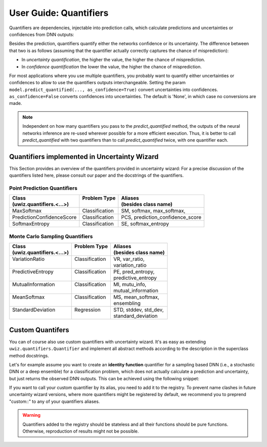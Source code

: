 User Guide: Quantifiers
##############################

Quantifiers are dependencies, injectable into prediction calls,
which calculate predictions and uncertainties or confidences
from DNN outputs:

.. code-block:: python
   :caption: Use of quantifiers on uwiz models

    # Let's use a quantifier that calculates the entropy on a regression variable as uncertainty
    predictions, entropy = model.predict_quantified(x_test, quantifier='predictive_entropy')

    # Equivalently, we can pass the quantifier as object
    quantifier = uwiz.quantifiers.PredictiveEntropy()
    predictions, entropy = model.predict_quantified(x_test, quantifier=quantifer)

    # We can also pass multiple quantifiers.
    # In that case, `predict_quantified` returns a (prediction, confidence_or_uncertainty) tuple
    # for every passed quantifier.
    results = model.predict_quantified(x_test, quantifier=['predictive_entropy', 'standard_deviation')
    # results[0] is a tuple of predictions and entropies
    # results[1] is a tuple of predictions and standard deviations

Besides the prediction, quantifiers quantify either the networks confidence or its uncertainty.
The difference between that two is as follows
(assuming that the quantifier actually correctly captures the chance of misprediction):

- In `uncertainty quantification`, the higher the value, the higher the chance of misprediction.
- In `confidence quantification` the lower the value, the higher the chance of misprediction.

For most applications where you use multiple quantifiers, you probably want to quantify
either uncertainties or confidences to allow to use the quantifiers outputs interchangeable.
Setting the param ``model.predict_quantified(..., as_confidence=True)``
convert uncertainties into confidences. ``as_confidence=False`` converts confidences into uncertainties.
The default is 'None', in which case no conversions are made.

.. note::
    Independent on how many quantifiers you pass to the `predict_quantified` method,
    the outputs of the neural networks inference are re-used wherever possible for a more efficient execution.
    Thus, it is better to call `predict_quantified` with two quantifiers than
    to call `predict_quantified` twice, with one quantifier each.



Quantifiers implemented in Uncertainty Wizard
*********************************************
This Section provides an overview of the quantifiers provided in uncertainty wizard:
For a precise discussion of the quantifiers listed here, please consult our paper
and the docstrings of the quantifiers.

Point Prediction Quantifiers
^^^^^^^^^^^^^^^^^^^^^^^^^^^^

+--------------------------------+------------------+------------------------------------------+
| | Class                        | | Problem Type   | | Aliases                                |
| | (uwiz.quantifiers.<...>)     | |                | | (besides class name)                   |
+================================+==================+==========================================+
| | MaxSoftmax                   | | Classification | | SM, softmax, max_softmax,              |
+--------------------------------+------------------+------------------------------------------+
| | PredictionConfidenceScore    | | Classification | | PCS, prediction_confidence_score       |
+--------------------------------+------------------+------------------------------------------+
| | SoftmaxEntropy               | | Classification | | SE, softmax_entropy                    |
+--------------------------------+------------------+------------------------------------------+


Monte Carlo Sampling Quantifiers
^^^^^^^^^^^^^^^^^^^^^^^^^^^^^^^^^^^^


+--------------------------------+------------------+------------------------------------------+
| | Class                        | | Problem Type   | | Aliases                                |
| | (uwiz.quantifiers.<...>)     | |                | | (besides class name)                   |
+================================+==================+==========================================+
| | VariationRatio               | | Classification | | VR, var_ratio,                         |
| |                              | |                | | variation_ratio                        |
+--------------------------------+------------------+------------------------------------------+
| | PredictiveEntropy            | | Classification | | PE, pred_entropy,                      |
| |                              | |                | | predictive_entropy                     |
+--------------------------------+------------------+------------------------------------------+
| | MutualInformation            | | Classification | | MI, mutu_info,                         |
| |                              | |                | | mutual_information                     |
+--------------------------------+------------------+------------------------------------------+
| | MeanSoftmax                  | | Classification | | MS, mean_softmax,                      |
| |                              | |                | | ensembling                             |
+--------------------------------+------------------+------------------------------------------+
| | StandardDeviation            | | Regression     | | STD, stddev, std_dev,                  |
| |                              | |                | | standard_deviation                     |
+--------------------------------+------------------+------------------------------------------+



Custom Quantifers
*****************

You can of course also use custom quantifiers with uncertainty wizard.
It's as easy as extending ``uwiz.quantifiers.Quantifier`` and implement all abstract methods according
to the description in the superclass method docstrings.

Let's for example assume you want to create an **identity function** quantifier for a sampling based DNN
(i.e., a stochastic DNN or a deep ensemble) for a classification problem,
which does not actually calculate a prediction and uncertainty, but just returns the observed DNN outputs.
This can be achieved using the following snippet:

.. code-block:: python
   :caption: Custom quantifier definition: Identity Quantifier

    class IdentityQuantifer(uwiz.quantifiers.Quantifier):
        @classmethod
        def aliases(cls) -> List[str]:
            return ["custom::identity"]

        @classmethod
        def takes_samples(cls) -> bool:
            return True

        @classmethod
        def is_confidence(cls) -> bool:
            # Does not matter for the identity function
            return False

        @classmethod
        def calculate(cls, nn_outputs: np.ndarray):
            # Return None as prediction and all DNN outputs as 'quantification'
            return None, nn_outputs

        @classmethod
        def problem_type(cls) -> uwiz.ProblemType:
            return uwiz.ProblemType.CLASSIFICATION


If you want to call your custom quantifier by its alias, you need to add it to the registry.
To prevent name clashes in future uncertainty wizard versions, where more quantifiers might be registered by default,
we recommend you to preprend "custom::" to any of your quantifiers aliases.

.. code-block:: python
   :caption: Register a quantifier in the quantifier registry

    custom_instance = IdentityQuantifier()
    uwiz.quantifiers.QuantifierRegistry().register(custom_instance)

    model = # (...) uwiz model creation, compiling and fitting
    x_test = # (...) get the data for your predictions

    # Now this call, where we calculate the variation ratio,
    # and also return the observed DNN outputs...
    results = model.predict_quantified(x_test, num_samples=20,
                                       quantifier=["var_ratio", "custom::identity"])
    # ... is equivalent to this call...
    results = model.predict_quantified(x_test, num_samples=20,
                                       quantifier=["var_ratio", IdentityQuantifier()])


.. warning::
   Quantifiers added to the registry should be stateless and all their functions should be pure functions.
   Otherwise, reproduction of results might not be possible.